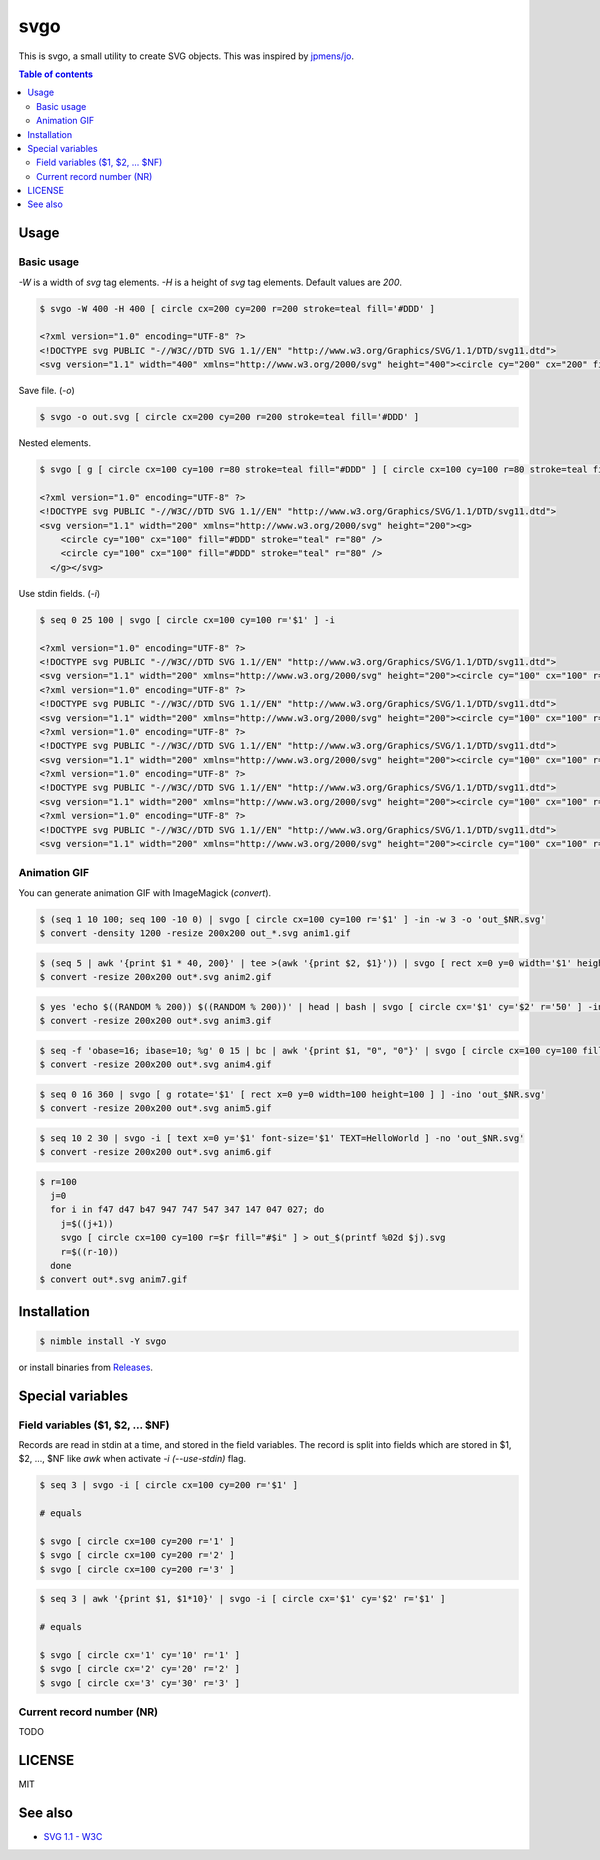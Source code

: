====
svgo
====

|nimble-version| |nimble-install| |gh-actions|

This is svgo, a small utility to create SVG objects.
This was inspired by `jpmens/jo <https://github.com/jpmens/jo>`_.

.. contents:: Table of contents

Usage
=====

Basic usage
-----------

`-W` is a width of `svg` tag elements.
`-H` is a height of `svg` tag elements.
Default values are `200`.

.. code-block:: shell

   $ svgo -W 400 -H 400 [ circle cx=200 cy=200 r=200 stroke=teal fill='#DDD' ]

   <?xml version="1.0" encoding="UTF-8" ?>
   <!DOCTYPE svg PUBLIC "-//W3C//DTD SVG 1.1//EN" "http://www.w3.org/Graphics/SVG/1.1/DTD/svg11.dtd">
   <svg version="1.1" width="400" xmlns="http://www.w3.org/2000/svg" height="400"><circle cy="200" cx="200" fill="#DDD" stroke="teal" r="200" /></svg>

Save file. (`-o`)

.. code-block:: shell

   $ svgo -o out.svg [ circle cx=200 cy=200 r=200 stroke=teal fill='#DDD' ]

Nested elements.

.. code-block:: shell

   $ svgo [ g [ circle cx=100 cy=100 r=80 stroke=teal fill="#DDD" ] [ circle cx=100 cy=100 r=80 stroke=teal fill="#DDD" ] ]

   <?xml version="1.0" encoding="UTF-8" ?>
   <!DOCTYPE svg PUBLIC "-//W3C//DTD SVG 1.1//EN" "http://www.w3.org/Graphics/SVG/1.1/DTD/svg11.dtd">
   <svg version="1.1" width="200" xmlns="http://www.w3.org/2000/svg" height="200"><g>
       <circle cy="100" cx="100" fill="#DDD" stroke="teal" r="80" />
       <circle cy="100" cx="100" fill="#DDD" stroke="teal" r="80" />
     </g></svg>

Use stdin fields. (`-i`)

.. code-block:: shell

   $ seq 0 25 100 | svgo [ circle cx=100 cy=100 r='$1' ] -i

   <?xml version="1.0" encoding="UTF-8" ?>
   <!DOCTYPE svg PUBLIC "-//W3C//DTD SVG 1.1//EN" "http://www.w3.org/Graphics/SVG/1.1/DTD/svg11.dtd">
   <svg version="1.1" width="200" xmlns="http://www.w3.org/2000/svg" height="200"><circle cy="100" cx="100" r="0" /></svg>
   <?xml version="1.0" encoding="UTF-8" ?>
   <!DOCTYPE svg PUBLIC "-//W3C//DTD SVG 1.1//EN" "http://www.w3.org/Graphics/SVG/1.1/DTD/svg11.dtd">
   <svg version="1.1" width="200" xmlns="http://www.w3.org/2000/svg" height="200"><circle cy="100" cx="100" r="25" /></svg>
   <?xml version="1.0" encoding="UTF-8" ?>
   <!DOCTYPE svg PUBLIC "-//W3C//DTD SVG 1.1//EN" "http://www.w3.org/Graphics/SVG/1.1/DTD/svg11.dtd">
   <svg version="1.1" width="200" xmlns="http://www.w3.org/2000/svg" height="200"><circle cy="100" cx="100" r="50" /></svg>
   <?xml version="1.0" encoding="UTF-8" ?>
   <!DOCTYPE svg PUBLIC "-//W3C//DTD SVG 1.1//EN" "http://www.w3.org/Graphics/SVG/1.1/DTD/svg11.dtd">
   <svg version="1.1" width="200" xmlns="http://www.w3.org/2000/svg" height="200"><circle cy="100" cx="100" r="75" /></svg>
   <?xml version="1.0" encoding="UTF-8" ?>
   <!DOCTYPE svg PUBLIC "-//W3C//DTD SVG 1.1//EN" "http://www.w3.org/Graphics/SVG/1.1/DTD/svg11.dtd">
   <svg version="1.1" width="200" xmlns="http://www.w3.org/2000/svg" height="200"><circle cy="100" cx="100" r="100" /></svg>

Animation GIF
-------------

You can generate animation GIF with ImageMagick (`convert`).

.. code-block:: shell

   $ (seq 1 10 100; seq 100 -10 0) | svgo [ circle cx=100 cy=100 r='$1' ] -in -w 3 -o 'out_$NR.svg'
   $ convert -density 1200 -resize 200x200 out_*.svg anim1.gif

|image-demo-anim1|

.. code-block:: shell

   $ (seq 5 | awk '{print $1 * 40, 200}' | tee >(awk '{print $2, $1}')) | svgo [ rect x=0 y=0 width='$1' height='$2' ] -ino 'out_$NR.svg'
   $ convert -resize 200x200 out*.svg anim2.gif

|image-demo-anim2|

.. code-block:: shell

   $ yes 'echo $((RANDOM % 200)) $((RANDOM % 200))' | head | bash | svgo [ circle cx='$1' cy='$2' r='50' ] -ino 'out_$NR.svg'
   $ convert -resize 200x200 out*.svg anim3.gif

|image-demo-anim3|

.. code-block:: shell

   $ seq -f 'obase=16; ibase=10; %g' 0 15 | bc | awk '{print $1, "0", "0"}' | svgo [ circle cx=100 cy=100 fill='#$1$2$3' r=100 ] -ino 'out_$NR.svg'
   $ convert -resize 200x200 out*.svg anim4.gif

|image-demo-anim4|

.. code-block:: shell

   $ seq 0 16 360 | svgo [ g rotate='$1' [ rect x=0 y=0 width=100 height=100 ] ] -ino 'out_$NR.svg'
   $ convert -resize 200x200 out*.svg anim5.gif

|image-demo-anim5|

.. code-block:: shell

   $ seq 10 2 30 | svgo -i [ text x=0 y='$1' font-size='$1' TEXT=HelloWorld ] -no 'out_$NR.svg'
   $ convert -resize 200x200 out*.svg anim6.gif

|image-demo-anim6|

.. code-block:: shell

   $ r=100
     j=0
     for i in f47 d47 b47 947 747 547 347 147 047 027; do
       j=$((j+1))
       svgo [ circle cx=100 cy=100 r=$r fill="#$i" ] > out_$(printf %02d $j).svg
       r=$((r-10))
     done
   $ convert out*.svg anim7.gif

|image-demo-anim7|

Installation
============

.. code-block:: shell

   $ nimble install -Y svgo

or install binaries from `Releases <https://github.com/jiro4989/svgo/releases>`_.

Special variables
=================

Field variables ($1, $2, ... $NF)
---------------------------------

Records are read in stdin at a time, and stored in the field variables.
The record is split into fields which are stored in $1, $2, ..., $NF like `awk`
when activate `-i (--use-stdin)` flag.

.. code-block:: shell

   $ seq 3 | svgo -i [ circle cx=100 cy=200 r='$1' ]

   # equals

   $ svgo [ circle cx=100 cy=200 r='1' ]
   $ svgo [ circle cx=100 cy=200 r='2' ]
   $ svgo [ circle cx=100 cy=200 r='3' ]

.. code-block:: shell

   $ seq 3 | awk '{print $1, $1*10}' | svgo -i [ circle cx='$1' cy='$2' r='$1' ]

   # equals

   $ svgo [ circle cx='1' cy='10' r='1' ]
   $ svgo [ circle cx='2' cy='20' r='2' ]
   $ svgo [ circle cx='3' cy='30' r='3' ]

Current record number (NR)
--------------------------

TODO


LICENSE
=======

MIT

See also
========

* `SVG 1.1 - W3C <https://www.w3.org/TR/SVG11/>`_

.. |image-demo-anim1| image:: ./docs/anim1.gif
.. |image-demo-anim2| image:: ./docs/anim2.gif
.. |image-demo-anim3| image:: ./docs/anim3.gif
.. |image-demo-anim4| image:: ./docs/anim4.gif
.. |image-demo-anim5| image:: ./docs/anim5.gif
.. |image-demo-anim6| image:: ./docs/anim6.gif
.. |image-demo-anim7| image:: ./docs/anim7.gif

.. |gh-actions| image:: https://github.com/jiro4989/svgo/workflows/build/badge.svg
   :target: https://github.com/jiro4989/svgo/actions
.. |nimble-version| image:: https://nimble.directory/ci/badges/svgo/version.svg
   :target: https://nimble.directory/ci/badges/svgo/nimdevel/output.html
.. |nimble-install| image:: https://nimble.directory/ci/badges/svgo/nimdevel/status.svg
   :target: https://nimble.directory/ci/badges/svgo/nimdevel/output.html
